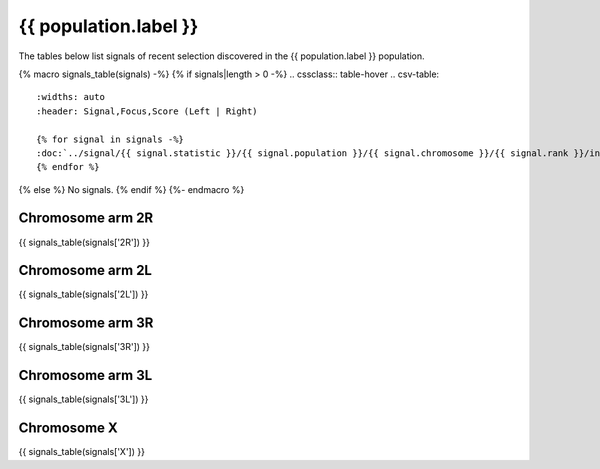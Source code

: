 {{ population.label }}
======================

The tables below list signals of recent selection discovered in the
{{ population.label }} population.

{% macro signals_table(signals) -%}
{% if signals|length > 0 -%}
.. cssclass:: table-hover
.. csv-table::
    :widths: auto
    :header: Signal,Focus,Score (Left | Right)

    {% for signal in signals -%}
    :doc:`../signal/{{ signal.statistic }}/{{ signal.population }}/{{ signal.chromosome }}/{{ signal.rank }}/index`,"{{ signal.focus_start_arm }}:{{ "{:,}".format(signal.focus_start|int) }}-{% if signal.focus_start_arm != signal.focus_stop_arm %}{{ signal.focus_stop_arm }}:{% endif %}{{ "{:,}".format(signal.focus_stop|int) }}",{{ signal.sum_delta_aic|int }} ({{ signal.delta_aic_left|int }} | {{ signal.delta_aic_right|int }})
    {% endfor %}
{% else %}
No signals.
{% endif %}
{%- endmacro %}

Chromosome arm 2R
-----------------

{{ signals_table(signals['2R']) }}

Chromosome arm 2L
-----------------

{{ signals_table(signals['2L']) }}

Chromosome arm 3R
-----------------

{{ signals_table(signals['3R']) }}

Chromosome arm 3L
-----------------

{{ signals_table(signals['3L']) }}

Chromosome X
------------

{{ signals_table(signals['X']) }}
